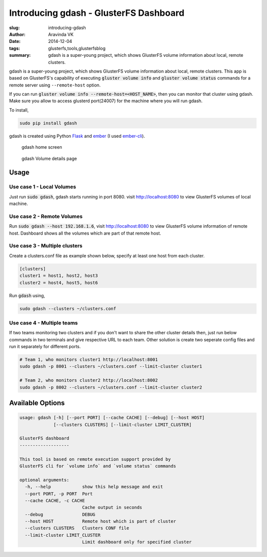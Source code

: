 Introducing gdash - GlusterFS Dashboard
#######################################

:slug: introducing-gdash
:author: Aravinda VK
:date: 2014-12-04
:tags: glusterfs,tools,glusterfsblog
:summary: gdash is a super-young project, which shows GlusterFS volume information about local, remote clusters.

gdash is a super-young project, which shows GlusterFS volume information about local, remote clusters. This app is based on GlusterFS's capability of executing :code:`gluster volume info` and :code:`gluster volume status` commands for a remote server using ``--remote-host`` option.
 
If you can run :code:`gluster volume info --remote-host=<HOST_NAME>`, then you can monitor that cluster using gdash. Make sure you allow to access glusterd port(24007) for the machine where you will run gdash.

To install,

.. code-block:: bash

    sudo pip install gdash

gdash is created using Python `Flask <http://flask.pocoo.org/>`__ and `ember <http://emberjs.com/>`__ (I used `ember-cli <http://ember-cli.com>`__). 

.. figure:: /images/gdash-home.png
   :alt: gdash home screen

   gdash home screen

.. figure:: /images/gdash-detail.png
   :alt: gdash detail screen

   gdash Volume details page

Usage
=====
Use case 1 - Local Volumes
--------------------------
Just run :code:`sudo gdash`, gdash starts running in port 8080. visit http://localhost:8080 to view GlusterFS volumes of local machine.

Use case 2 - Remote Volumes
---------------------------
Run :code:`sudo gdash --host 192.168.1.6`, visit http://localhost:8080 to view GlusterFS volume information of remote host. Dashboard shows all the volumes which are part of that remote host.

Use case 3 - Multiple clusters
------------------------------
Create a clusters.conf file as example shown below, specify at least one host from each cluster.

.. code-block:: cfg

    [clusters]
    cluster1 = host1, host2, host3
    cluster2 = host4, host5, host6

Run :code:`gdash` using, 

.. code-block:: bash

    sudo gdash --clusters ~/clusters.conf

Use case 4 - Multiple teams
---------------------------
If two teams monitoring two clusters and if you don't want to share the other cluster details then, just run below commands in two terminals and give respective URL to each team. Other solution is create two seperate config files and run it separately for different ports.

.. code-block:: bash

   # Team 1, who monitors cluster1 http://localhost:8001
   sudo gdash -p 8001 --clusters ~/clusters.conf --limit-cluster cluster1

   # Team 2, who monitors cluster2 http://localhost:8002
   sudo gdash -p 8002 --clusters ~/clusters.conf --limit-cluster cluster2


Available Options
=================

.. code-block:: text

    usage: gdash [-h] [--port PORT] [--cache CACHE] [--debug] [--host HOST]
                 [--clusters CLUSTERS] [--limit-cluster LIMIT_CLUSTER]
     
    GlusterFS dashboard
    -------------------
     
    This tool is based on remote execution support provided by
    GlusterFS cli for `volume info` and `volume status` commands
     
    optional arguments:
      -h, --help            show this help message and exit
      --port PORT, -p PORT  Port
      --cache CACHE, -c CACHE
                            Cache output in seconds
      --debug               DEBUG
      --host HOST           Remote host which is part of cluster
      --clusters CLUSTERS   Clusters CONF file
      --limit-cluster LIMIT_CLUSTER
                            Limit dashboard only for specified cluster


